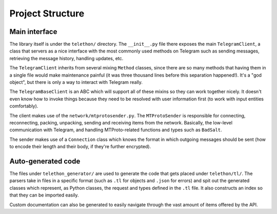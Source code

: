 =================
Project Structure
=================


Main interface
==============

The library itself is under the ``telethon/`` directory. The
``__init__.py`` file there exposes the main ``TelegramClient``, a class
that servers as a nice interface with the most commonly used methods on
Telegram such as sending messages, retrieving the message history,
handling updates, etc.

The ``TelegramClient`` inherits from several mixing ``Method`` classes,
since there are so many methods that having them in a single file would
make maintenance painful (it was three thousand lines before this separation
happened!). It's a "god object", but there is only a way to interact with
Telegram really.

The ``TelegramBaseClient`` is an ABC which will support all of these mixins
so they can work together nicely. It doesn't even know how to invoke things
because they need to be resolved with user information first (to work with
input entities comfortably).

The client makes use of the ``network/mtprotosender.py``. The
``MTProtoSender`` is responsible for connecting, reconnecting,
packing, unpacking, sending and receiving items from the network.
Basically, the low-level communication with Telegram, and handling
MTProto-related functions and types such as ``BadSalt``.

The sender makes use of a ``Connection`` class which knows the format in
which outgoing messages should be sent (how to encode their length and
their body, if they're further encrypted).

Auto-generated code
===================

The files under ``telethon_generator/`` are used to generate the code
that gets placed under ``telethon/tl/``. The parsers take in files in
a specific format (such as ``.tl`` for objects and ``.json`` for errors)
and spit out the generated classes which represent, as Python classes,
the request and types defined in the ``.tl`` file. It also constructs
an index so that they can be imported easily.

Custom documentation can also be generated to easily navigate through
the vast amount of items offered by the API.
